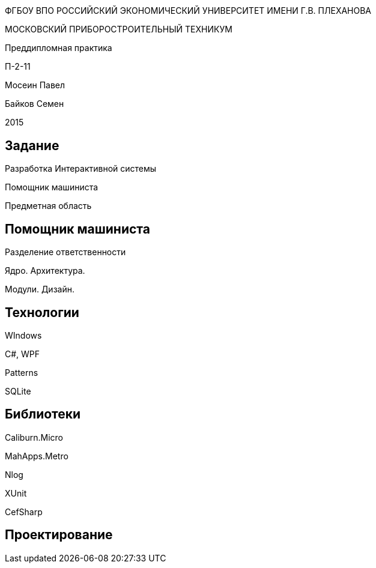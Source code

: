 :revealjs_theme: white
:revealjs_controls: false
:revealjs_slideNumber: true
:revealjs_center: false
:revealjs_transition: fade

== &nbsp; 
[.lead]
ФГБОУ ВПО РОССИЙСКИЙ ЭКОНОМИЧЕСКИЙ УНИВЕРСИТЕТ ИМЕНИ Г.В. ПЛЕХАНОВА

МОСКОВСКИЙ ПРИБОРОСТРОИТЕЛЬНЫЙ ТЕХНИКУМ

Преддипломная практика

П-2-11

Мосеин Павел 

Байков Семен

2015

== Задание

Разработка Интерактивной системы 

Помощник машиниста

Предметная область

== Помощник машиниста

Разделение ответственности

Ядро. Архитектура. 

Модули. Дизайн.

== Технологии

WIndows

C#, WPF

Patterns

SQLite

== Библиотеки

Caliburn.Micro

MahApps.Metro

Nlog

XUnit

CefSharp

== Проектирование

